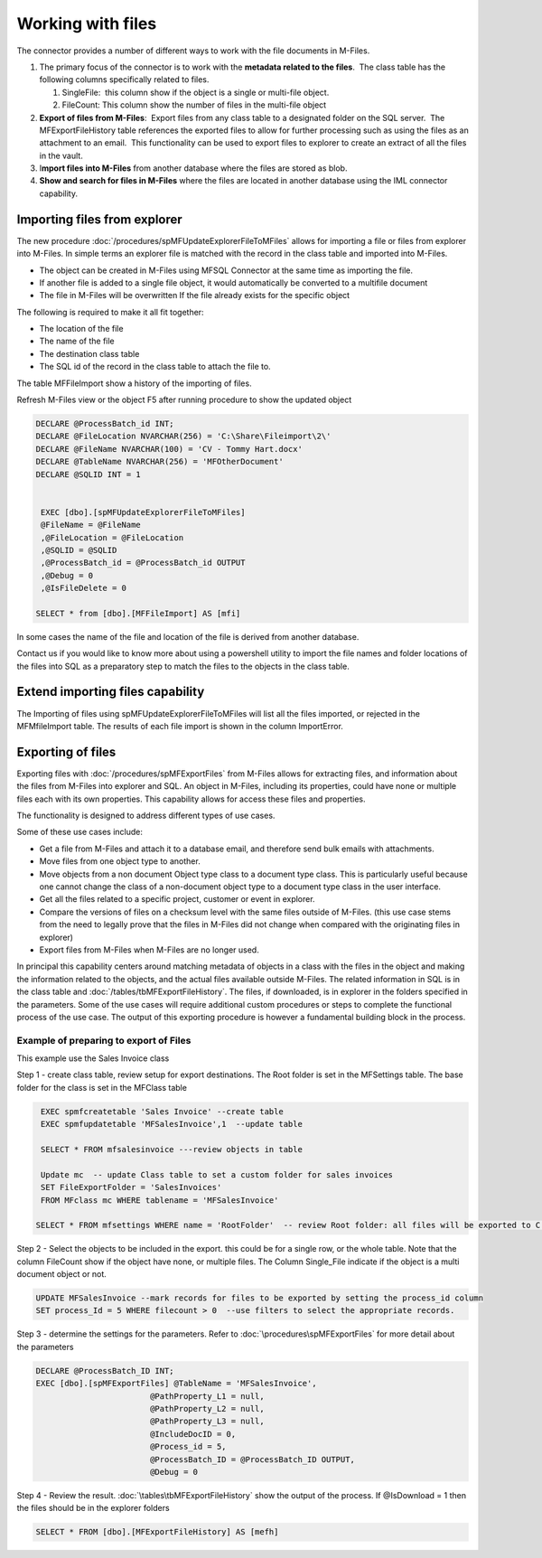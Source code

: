Working with files
==================

The connector provides a number of different ways to work with the file
documents in M-Files. 

#. The primary focus of the connector is to work with the **metadata
   related to the files**.  The class table has the following columns
   specifically related to files.

   #. SingleFile:  this column show if the object is a single or
      multi-file object.
   #. FileCount: This column show the number of files in the multi-file
      object

#. **Export of files from M-Files**:  Export files from any class table
   to a designated folder on the SQL server.  The MFExportFileHistory
   table references the exported files to allow for further processing
   such as using the files as an attachment to an email.  This
   functionality can be used to export files to explorer to create an
   extract of all the files in the vault.
#. I\ **mport files into M-Files** from another database where the files
   are stored as blob.
#. **Show and search for files in M-Files** where the files are located
   in another database using the IML connector capability. 

Importing files from explorer
-----------------------------

The new procedure :doc:`/procedures/spMFUpdateExplorerFileToMFiles`
allows for importing a file or files from explorer into M-Files. In
simple terms an explorer file is matched with the record in the class
table and imported into M-Files.

-  The object can be created in M-Files using MFSQL Connector at the
   same time as importing the file.

-  If another file is added to a single file object, it would
   automatically be converted to a multifile document

-  The file in M-Files will be overwritten If the file already exists
   for the specific object

The following is required to make it all fit together:

-  The location of the file

-  The name of the file

-  The destination class table

-  The SQL id of the record in the class table to attach the file to.

The table MFFileImport show a history of the importing of files.

Refresh M-Files view or the object F5 after running procedure to show
the updated object

.. code:: sql

    DECLARE @ProcessBatch_id INT;
    DECLARE @FileLocation NVARCHAR(256) = 'C:\Share\Fileimport\2\'
    DECLARE @FileName NVARCHAR(100) = 'CV - Tommy Hart.docx'
    DECLARE @TableName NVARCHAR(256) = 'MFOtherDocument'
    DECLARE @SQLID INT = 1


     EXEC [dbo].[spMFUpdateExplorerFileToMFiles]
     @FileName = @FileName
     ,@FileLocation = @FileLocation
     ,@SQLID = @SQLID
     ,@ProcessBatch_id = @ProcessBatch_id OUTPUT
     ,@Debug = 0
     ,@IsFileDelete = 0

    SELECT * from [dbo].[MFFileImport] AS [mfi]

In some cases the name of the file and location of the file is derived
from another database.

Contact us if you would like to know more about using a powershell
utility to import the file names and folder locations of the files into
SQL as a preparatory step to match the files to the objects in the class
table.

Extend importing files capability
---------------------------------

The Importing of files using spMFUpdateExplorerFileToMFiles will list
all the files imported, or rejected in the MFMfileImport table. The
results of each file import is shown in the column ImportError.

Exporting of files
------------------

Exporting files with :doc:`/procedures/spMFExportFiles` from
M-Files allows for extracting files, and information about the files from M-Files into explorer and SQL.  An object in M-Files, including its properties, could have none or multiple files each with its own properties. This capability allows for access these files and properties.

The functionality is designed to address different types of use cases.

Some of these use cases include:

- Get a file from M-Files and attach it to a database email, and therefore send bulk emails with attachments.
- Move files from one object type to another.
- Move objects from a non document Object type class  to a document type class.  This is particularly useful because one cannot change the class of a non-document object type to a document type class in the user interface.
- Get all the files related to a specific project, customer or event in explorer.
- Compare the versions of files on a checksum level with the same files outside of M-Files. (this use case stems from the need to legally prove that the files in M-Files did not change when compared with the originating files in explorer)
- Export files from M-Files when M-Files are no longer used.

In principal this capability centers around matching metadata of objects in a class with the files in the object and making the information related to the objects, and the actual files available outside M-Files.  The related information in SQL is in the class table and :doc:`/tables/tbMFExportFileHistory`.  The files, if downloaded, is in explorer in the folders specified in the parameters.  Some of the use cases will require additional custom procedures or steps to complete the functional process of the use case. The output of this exporting procedure is however a fundamental building block in the process.

Example of preparing to export of Files
~~~~~~~~~~~~~~~~~~~~~~~~~~~~~~~~~~~~~~~~

This example use the Sales Invoice class

Step 1 - create class table, review setup for export destinations.  The Root folder is set in the MFSettings table.  The base folder for the class is set in the MFClass table

.. code:: sql

    EXEC spmfcreatetable 'Sales Invoice' --create table
    EXEC spmfupdatetable 'MFSalesInvoice',1  --update table

    SELECT * FROM mfsalesinvoice ---review objects in table

    Update mc  -- update Class table to set a custom folder for sales invoices
    SET FileExportFolder = 'SalesInvoices'
    FROM MFclass mc WHERE tablename = 'MFSalesInvoice'

   SELECT * FROM mfsettings WHERE name = 'RootFolder'  -- review Root folder: all files will be exported to C:\MFSQL\FileExport\ on the SQL server

Step 2 - Select the objects to be included in the export.  this could be for a single row, or the whole table.  Note that the column FileCount show if the object have none, or multiple files.  The Column Single_File indicate if the object is a multi document object or not.

.. code:: sql

    UPDATE MFSalesInvoice --mark records for files to be exported by setting the process_id column
    SET process_Id = 5 WHERE filecount > 0  --use filters to select the appropriate records.

Step 3 - determine the settings for the parameters.  Refer to :doc:`\procedures\spMFExportFiles` for more detail about the parameters

.. code:: sql

     DECLARE @ProcessBatch_ID INT;
     EXEC [dbo].[spMFExportFiles] @TableName = 'MFSalesInvoice',
                             @PathProperty_L1 = null,
                             @PathProperty_L2 = null,
                             @PathProperty_L3 = null,
                             @IncludeDocID = 0,
                             @Process_id = 5,
                             @ProcessBatch_ID = @ProcessBatch_ID OUTPUT,
                             @Debug = 0

Step 4 - Review the result. :doc:`\tables\tbMFExportFileHistory`  show the output of the process. If @IsDownload = 1 then the files should be in the explorer folders

.. code:: sql

     SELECT * FROM [dbo].[MFExportFileHistory] AS [mefh]
